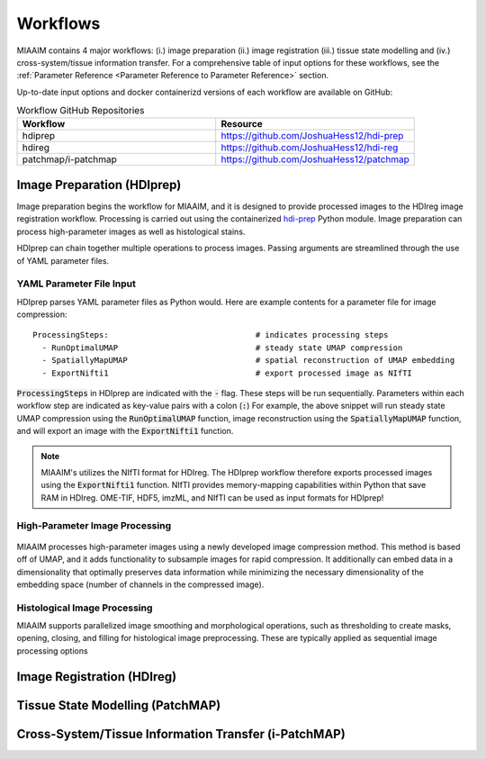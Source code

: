 .. _Workflows to Workflows:

Workflows
=========

MIAAIM contains 4 major workflows: (i.) image preparation (ii.) image registration
(iii.) tissue state modelling and (iv.) cross-system/tissue information transfer.
For a comprehensive table of input options for these workflows, see the
:ref:`Parameter Reference <Parameter Reference to Parameter Reference>` section.

Up-to-date input options and docker containerizd versions of each workflow
are available on GitHub:

.. _Workflow GitHub Repositories to Workflow GitHub Repositories:
.. list-table:: Workflow GitHub Repositories
   :widths: 25 25
   :header-rows: 1

   * - Workflow
     - Resource
   * - hdiprep
     - https://github.com/JoshuaHess12/hdi-prep
   * - hdireg
     - https://github.com/JoshuaHess12/hdi-reg
   * - patchmap/i-patchmap
     - https://github.com/JoshuaHess12/patchmap

Image Preparation (HDIprep)
^^^^^^^^^^^^^^^^^^^^^^^^^^^
Image preparation begins the workflow for MIAAIM, and it is designed to provide
processed images to the HDIreg image registration workflow. Processing is carried out
using the containerized `hdi-prep <https://github.com/JoshuaHess12/hdi-prep>`_
Python module. Image preparation can process high-parameter images as well as
histological stains.

HDIprep can chain together multiple operations to process images. Passing arguments
are streamlined through the use of YAML parameter files.

YAML Parameter File Input
-------------------------
HDIprep parses YAML parameter files as Python would. Here are example contents
for a parameter file for image compression:

::

    ProcessingSteps:                               # indicates processing steps
      - RunOptimalUMAP                             # steady state UMAP compression
      - SpatiallyMapUMAP                           # spatial reconstruction of UMAP embedding
      - ExportNifti1                               # export processed image as NIfTI

:code:`ProcessingSteps` in HDIprep are indicated
with the :code:`-` flag. These steps will be run sequentially. Parameters within each
workflow step are indicated as key-value pairs with a colon (:code:`:`) For example,
the above snippet will run steady state UMAP compression using the :code:`RunOptimalUMAP`
function, image reconstruction using the :code:`SpatiallyMapUMAP` function, and will
export an image with the :code:`ExportNifti1` function.

.. note::
    MIAAIM's utilizes the NIfTI format for HDIreg. The HDIprep workflow therefore
    exports processed images using the :code:`ExportNifti1`
    function. NIfTI provides memory-mapping capabilities within Python
    that save RAM in HDIreg. OME-TIF, HDF5, imzML, and NIfTI can be used as input
    formats for HDIprep!

High-Parameter Image Processing
-------------------------------

.. figure:: Figure2-5-panelA.pdf
   :width: 100%

MIAAIM processes high-parameter images using a newly developed image
compression method. This method is based off of UMAP, and it adds functionality
to subsample images for rapid compression. It additionally can embed data in
a dimensionality that optimally preserves data information while minimizing the
necessary dimensionality of the embedding space (number of channels in the
compressed image).

Histological Image Processing
-----------------------------
MIAAIM supports parallelized image smoothing and morphological operations, such
as thresholding to create masks, opening, closing, and filling for histological
image preprocessing. These are typically applied as sequential image processing
options

Image Registration (HDIreg)
^^^^^^^^^^^^^^^^^^^^^^^^^^^

.. figure:: Figure2-5-panelB.pdf
   :width: 100%

Tissue State Modelling (PatchMAP)
^^^^^^^^^^^^^^^^^^^^^^^^^^^^^^^^^

.. figure:: Figure-4-2.pdf
   :width: 100%

Cross-System/Tissue Information Transfer (i-PatchMAP)
^^^^^^^^^^^^^^^^^^^^^^^^^^^^^^^^^^^^^^^^^^^^^^^^^^^^^
